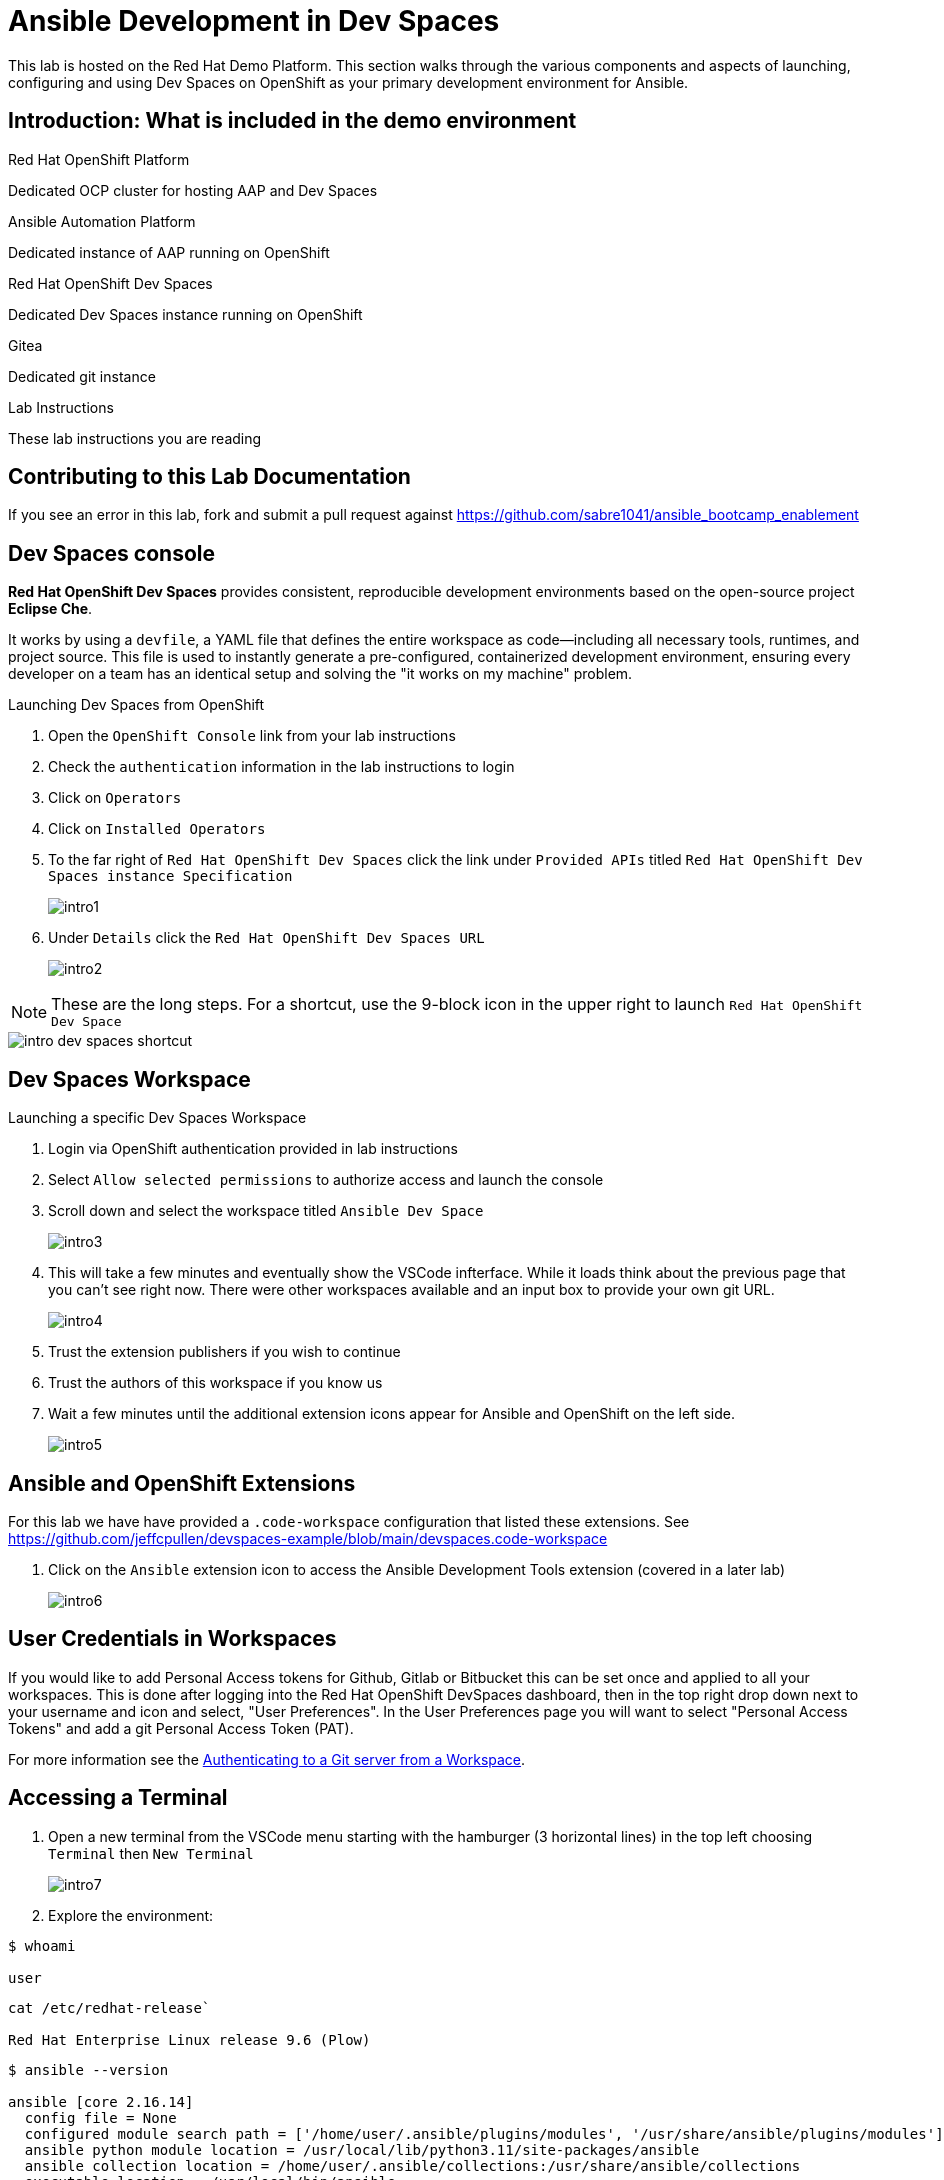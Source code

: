 = Ansible Development in Dev Spaces

This lab is hosted on the Red Hat Demo Platform. This section walks through the various components and aspects of launching, configuring and using Dev Spaces on OpenShift as your primary development environment for Ansible.

== Introduction: What is included in the demo environment

.Red Hat OpenShift Platform

Dedicated OCP cluster for hosting AAP and Dev Spaces

.Ansible Automation Platform

Dedicated instance of AAP running on OpenShift

.Red Hat OpenShift Dev Spaces

Dedicated Dev Spaces instance running on OpenShift

.Gitea

Dedicated git instance

.Lab Instructions

These lab instructions you are reading

== Contributing to this Lab Documentation

If you see an error in this lab, fork and submit a pull request against https://github.com/sabre1041/ansible_bootcamp_enablement

== Dev Spaces console

*Red Hat OpenShift Dev Spaces* provides consistent, reproducible development environments based on the open-source project *Eclipse Che*.

It works by using a `devfile`, a YAML file that defines the entire workspace as code—including all necessary tools, runtimes, and project source. This file is used to instantly generate a pre-configured, containerized development environment, ensuring every developer on a team has an identical setup and solving the "it works on my machine" problem.

.Launching Dev Spaces from OpenShift

. Open the `OpenShift Console` link from your lab instructions
. Check the `authentication` information in the lab instructions to login
. Click on `Operators`
. Click on `Installed Operators`
. To the far right of `Red Hat OpenShift Dev Spaces` click the link under `Provided APIs` titled `Red Hat OpenShift Dev Spaces instance Specification`
+
image::01-introduction/intro1.png[]
+
. Under `Details` click the `Red Hat OpenShift Dev Spaces URL`
+
image::01-introduction/intro2.png[]

NOTE: These are the long steps. For a shortcut, use the 9-block icon in the upper right to launch `Red Hat OpenShift Dev Space`

image::01-introduction/intro-dev_spaces_shortcut.png[]

== Dev Spaces Workspace

.Launching a specific Dev Spaces Workspace

. Login via OpenShift authentication provided in lab instructions
. Select `Allow selected permissions` to authorize access and launch the console
. Scroll down and select the workspace titled `Ansible Dev Space`
+
image::01-introduction/intro3.png[]
+
. This will take a few minutes and eventually show the VSCode infterface. While it loads think about the previous page that you can't see right now. There were other workspaces available and an input box to provide your own git URL.
+
image::01-introduction/intro4.png[]
+
. Trust the extension publishers if you wish to continue
. Trust the authors of this workspace if you know us
. Wait a few minutes until the additional extension icons appear for Ansible and OpenShift on the left side.
+
image::01-introduction/intro5.png[]

== Ansible and OpenShift Extensions

For this lab we have have provided a `.code-workspace` configuration that listed these extensions. See https://github.com/jeffcpullen/devspaces-example/blob/main/devspaces.code-workspace

. Click on the `Ansible` extension icon to access the Ansible Development Tools extension (covered in a later lab)
+
image::01-introduction/intro6.png[]

== User Credentials in Workspaces

If you would like to add Personal Access tokens for Github, Gitlab or Bitbucket this can be set once and applied to all your workspaces. This is done after logging into the Red Hat OpenShift DevSpaces dashboard, then in the top right drop down next to your username and icon and select, "User Preferences". In the User Preferences page you will want to select "Personal Access Tokens" and add a git Personal Access Token (PAT).

For more information see the https://docs.redhat.com/en/documentation/red_hat_openshift_dev_spaces/3.23/html/user_guide/getting-started-with-devspaces#authenticating-to-a-git-server-from-a-workspace[Authenticating to a Git server from a Workspace].

== Accessing a Terminal

. Open a new terminal from the VSCode menu starting with the hamburger (3 horizontal lines) in the top left choosing `Terminal` then `New Terminal`
+
image::01-introduction/intro7.png[]
+
. Explore the environment:

[source,bash]
----
$ whoami

user
----

[source,bash]
----
cat /etc/redhat-release`

Red Hat Enterprise Linux release 9.6 (Plow)
----


[source,bash]
----
$ ansible --version

ansible [core 2.16.14]
  config file = None
  configured module search path = ['/home/user/.ansible/plugins/modules', '/usr/share/ansible/plugins/modules']
  ansible python module location = /usr/local/lib/python3.11/site-packages/ansible
  ansible collection location = /home/user/.ansible/collections:/usr/share/ansible/collections
  executable location = /usr/local/bin/ansible
  python version = 3.11.11 (main, Aug 21 2025, 00:00:00) [GCC 11.5.0 20240719 (Red Hat 11.5.0-5)] (/usr/bin/python3.11)
  jinja version = 3.1.6
  libyaml = True
----

== Conclusion

You have successfully learned:

. Some details about lab resources
. How to use your lab information to login to OpenShift and Dev Spaces
. How to provide feedback and contributions to this demo environment

This foundation prepares you to start your Ansible Bootcamp Enablement lab.

== Helpful Links

For additional reference and deeper learning on AAP in Azure, review the following resources:

. https://access.redhat.com/articles/6983528[Red Hat Ansible Automation Platform on Azure Articles].
. https://access.redhat.com/articles/6973251[Networking and Prerequisites for AAP on Azure].
. https://redhat.enterprise.slack.com/archives/C068PHHMF2T[Slack - Ansible Cloud Services].
. https://docs.redhat.com/en/documentation/red_hat_openshift_dev_spaces/3.23/html/user_guide/getting-started-with-devspaces#authenticating-to-a-git-server-from-a-workspace[Authenticating to a Git server from a Workspace].
. https://docs.redhat.com/en/documentation/red_hat_ansible_automation_platform/2.6/html/using_ansible_development_workspaces_for_automation_content_development/index[Ansible Development Workspaces documentation]
. https://github.com/jeffcpullen/devspaces-example/[Source for the Dev Space Workspace]
. https://github.com/sabre1041/ansible_bootcamp_enablement[Source for this lab content]